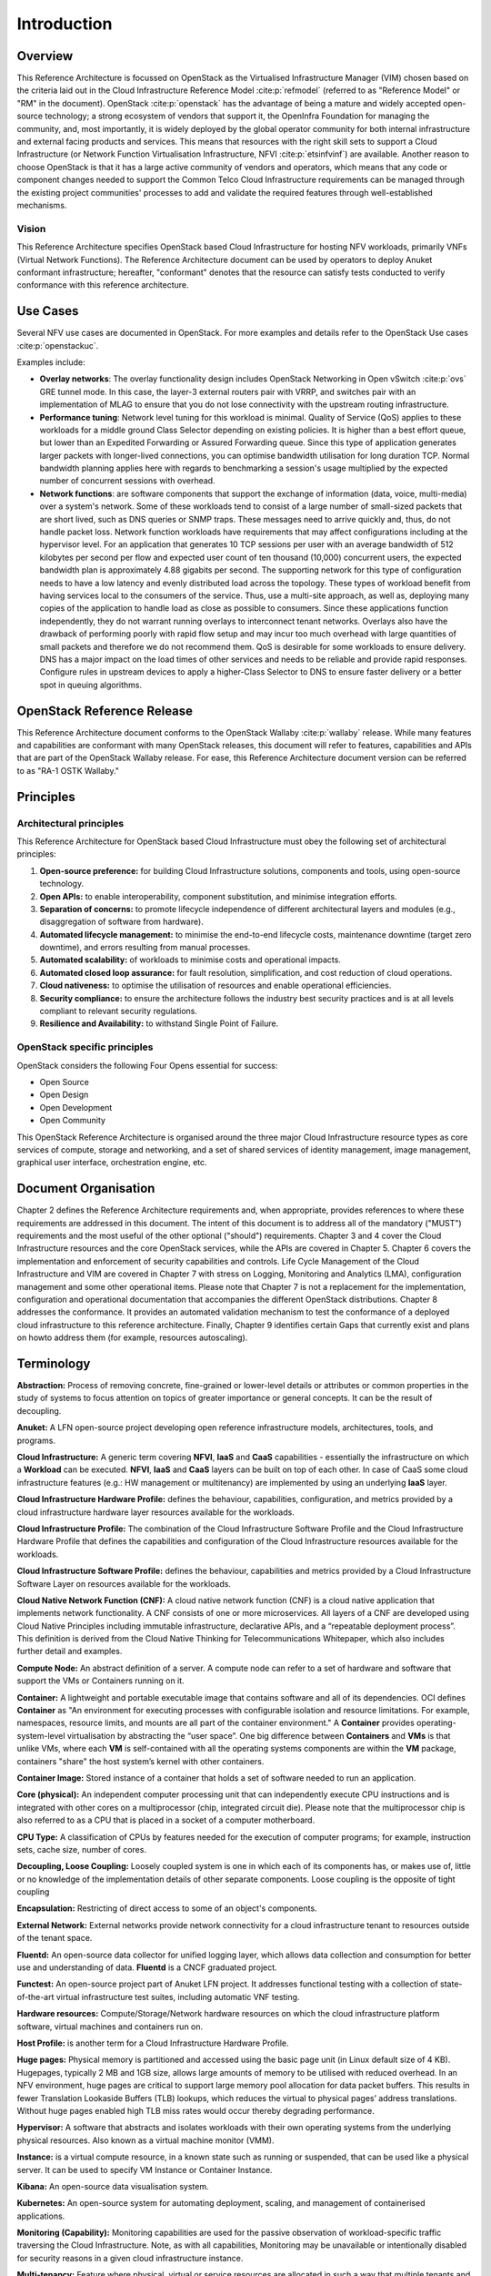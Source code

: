 Introduction
============

Overview
--------

This Reference Architecture is focussed on OpenStack as the Virtualised
Infrastructure Manager (VIM) chosen based on the criteria laid out in
the Cloud Infrastructure Reference Model :cite:p:`refmodel`
(referred to as "Reference Model" or "RM" in the document).
OpenStack :cite:p:`openstack` has the advantage of being a
mature and widely accepted open-source technology; a strong ecosystem of
vendors that support it, the OpenInfra Foundation for managing the
community, and, most importantly, it is widely deployed by the global
operator community for both internal infrastructure and external facing
products and services. This means that resources with the right skill
sets to support a Cloud Infrastructure (or Network Function Virtualisation
Infrastructure, NFVI :cite:p:`etsinfvinf`) are available.
Another reason to choose OpenStack is that it has a large active
community of vendors and operators, which means that any code or
component changes needed to
support the Common Telco Cloud Infrastructure requirements can be
managed through the existing project communities' processes to add and
validate the required features through well-established mechanisms.

Vision
~~~~~~

This Reference Architecture specifies OpenStack based Cloud
Infrastructure for hosting NFV workloads, primarily VNFs
(Virtual Network Functions). The
Reference Architecture document can be used by operators to deploy
Anuket conformant infrastructure; hereafter, "conformant" denotes that
the resource can satisfy tests conducted to verify conformance with this
reference architecture.

Use Cases
---------

Several NFV use cases are documented in OpenStack. For more examples and
details refer to the OpenStack Use cases :cite:p:`openstackuc`.

Examples include:

-  **Overlay networks**: The overlay functionality design includes
   OpenStack Networking in Open vSwitch :cite:p:`ovs`
   GRE tunnel mode. In this
   case, the layer-3 external routers pair with VRRP, and switches pair
   with an implementation of MLAG to ensure that you do not lose
   connectivity with the upstream routing infrastructure.

-  **Performance tuning**: Network level tuning for this workload is
   minimal. Quality of Service (QoS) applies to these workloads for a
   middle ground Class Selector depending on existing policies. It is
   higher than a best effort queue, but lower than an Expedited
   Forwarding or Assured Forwarding queue. Since this type of
   application generates larger packets with longer-lived connections,
   you can optimise bandwidth utilisation for long duration TCP. Normal
   bandwidth planning applies here with regards to benchmarking a
   session's usage multiplied by the expected number of concurrent
   sessions with overhead.

-  **Network functions**: are software components that support the
   exchange of information (data, voice, multi-media)
   over a system's network. Some of these workloads
   tend to consist of a large number of small-sized packets that are
   short lived, such as DNS queries or SNMP traps. These messages need
   to arrive quickly and, thus, do not handle packet loss. Network
   function workloads have requirements that may affect configurations
   including at the hypervisor level. For an application that generates
   10 TCP sessions per user with an average bandwidth of 512 kilobytes
   per second per flow and expected user count of ten thousand (10,000)
   concurrent users, the expected bandwidth plan is approximately 4.88
   gigabits per second. The supporting network for this type of
   configuration needs to have a low latency and evenly distributed load
   across the topology. These types of workload benefit from having
   services local to the consumers of the service. Thus, use a
   multi-site approach, as well as, deploying many copies of the
   application to handle load as close as possible to consumers. Since
   these applications function independently, they do not warrant
   running overlays to interconnect tenant networks. Overlays also have
   the drawback of performing poorly with rapid flow setup and may incur
   too much overhead with large quantities of small packets and
   therefore we do not recommend them. QoS is desirable for some
   workloads to ensure delivery. DNS has a major impact on the load
   times of other services and needs to be reliable and provide rapid
   responses. Configure rules in upstream devices to apply a
   higher-Class Selector to DNS to ensure faster delivery or a better
   spot in queuing algorithms.

OpenStack Reference Release
---------------------------

This Reference Architecture document conforms to the OpenStack
Wallaby :cite:p:`wallaby` release.
While many features and capabilities are conformant with many OpenStack
releases, this document will refer to features, capabilities and APIs
that are part of the OpenStack Wallaby release. For ease, this
Reference Architecture document version can be referred to as "RA-1 OSTK
Wallaby."

Principles
----------

Architectural principles
~~~~~~~~~~~~~~~~~~~~~~~~

This Reference Architecture for OpenStack based Cloud Infrastructure must obey the following
set of architectural principles:

#. **Open-source preference:** for building Cloud Infrastructure
   solutions, components and tools, using open-source technology.
#. **Open APIs:** to enable interoperability, component
   substitution, and minimise integration efforts.
#. **Separation of concerns:** to promote lifecycle independence of
   different architectural layers and modules (e.g., disaggregation of
   software from hardware).
#. **Automated lifecycle management:** to minimise the
   end-to-end lifecycle costs, maintenance downtime (target zero
   downtime), and errors resulting from manual processes.
#. **Automated scalability:** of workloads to minimise costs and
   operational impacts.
#. **Automated closed loop assurance:** for fault resolution,
   simplification, and cost reduction of cloud operations.
#. **Cloud nativeness:** to optimise the utilisation of resources
   and enable operational efficiencies.
#. **Security compliance:** to ensure the architecture follows
   the industry best security practices and is at all levels compliant
   to relevant security regulations.
#. **Resilience and Availability:** to withstand
   Single Point of Failure.

OpenStack specific principles
~~~~~~~~~~~~~~~~~~~~~~~~~~~~~

OpenStack considers the following Four Opens essential for success:

-  Open Source
-  Open Design
-  Open Development
-  Open Community

This OpenStack Reference Architecture is organised around the three
major Cloud Infrastructure resource types as core services of compute,
storage and networking, and a set of shared services of identity
management, image management, graphical user interface, orchestration
engine, etc.

Document Organisation
---------------------

Chapter 2 defines the Reference Architecture requirements and, when
appropriate, provides references to where these requirements are
addressed in this document. The intent of this document is to address
all of the mandatory ("MUST") requirements and the most useful of the
other optional ("should") requirements. Chapter 3 and 4 cover the Cloud
Infrastructure resources and the core OpenStack services, while the APIs
are covered in Chapter 5. Chapter 6 covers the implementation and
enforcement of security capabilities and controls. Life Cycle Management
of the Cloud Infrastructure and VIM are covered in Chapter 7 with stress
on Logging, Monitoring and Analytics (LMA), configuration management and
some other operational items. Please note that Chapter 7 is not a
replacement for the implementation, configuration and operational
documentation that accompanies the different OpenStack distributions.
Chapter 8 addresses the conformance. It provides an automated validation
mechanism to test the conformance of a deployed cloud infrastructure to
this reference architecture. Finally, Chapter 9 identifies certain Gaps
that currently exist and plans on howto address them (for example,
resources autoscaling).

Terminology
-----------

**Abstraction:** Process of removing concrete, fine-grained or
lower-level details or attributes or common properties in the study of
systems to focus attention on topics of greater importance or general
concepts. It can be the result of decoupling.

**Anuket:** A LFN open-source project developing open reference
infrastructure models, architectures, tools, and programs.

**Cloud Infrastructure:** A generic term covering **NFVI**, **IaaS** and
**CaaS** capabilities - essentially the infrastructure on which a
**Workload** can be executed.
**NFVI**, **IaaS** and **CaaS** layers can be built on top of each
other. In case of CaaS some cloud infrastructure features (e.g.: HW
management or multitenancy) are implemented by using an underlying
**IaaS** layer.

**Cloud Infrastructure Hardware Profile:** defines the behaviour,
capabilities, configuration, and metrics provided by a cloud
infrastructure hardware layer resources available for the workloads.

**Cloud Infrastructure Profile:** The combination of the Cloud
Infrastructure Software Profile and the Cloud Infrastructure Hardware
Profile that defines the capabilities and configuration of the Cloud
Infrastructure resources available for the workloads.

**Cloud Infrastructure Software Profile:** defines the behaviour,
capabilities and metrics provided by a Cloud Infrastructure Software
Layer on resources available for the workloads.

**Cloud Native Network Function (CNF):** A cloud native network function
(CNF) is a cloud native application that implements network
functionality. A CNF consists of one or more microservices. All layers
of a CNF are developed using Cloud Native Principles including immutable
infrastructure, declarative APIs, and a “repeatable deployment process”.
This definition is derived from the Cloud Native Thinking for
Telecommunications Whitepaper, which also includes further detail
and examples.

**Compute Node:** An abstract definition of a server.
A compute node can refer to a set of hardware and software that
support the VMs or Containers running on it.

**Container:** A lightweight and portable executable image that contains
software and all of its dependencies.
OCI defines **Container** as "An environment for executing
processes with configurable isolation and resource limitations. For
example, namespaces, resource limits, and mounts are all part of the
container environment." A **Container** provides operating-system-level
virtualisation by abstracting the “user space”. One big difference
between **Containers** and **VMs** is that unlike VMs, where each **VM**
is self-contained with all the operating systems components are within
the **VM** package, containers "share" the host system’s kernel with
other containers.

**Container Image:** Stored instance of a container that holds a set of
software needed to run an application.

**Core (physical):** An independent computer processing unit that can
independently execute CPU instructions and is integrated with other
cores on a multiprocessor (chip, integrated circuit die). Please note
that the multiprocessor chip is also referred to as a CPU that is placed
in a socket of a computer motherboard.

**CPU Type:** A classification of CPUs by features needed for the
execution of computer programs; for example, instruction sets, cache
size, number of cores.

**Decoupling, Loose Coupling:** Loosely coupled system is one in which
each of its components has, or makes use of, little or no knowledge of
the implementation details of other separate components. Loose coupling
is the opposite of tight coupling

**Encapsulation:** Restricting of direct access to some of an object's
components.

**External Network:** External networks provide network connectivity for
a cloud infrastructure tenant to resources outside of the tenant space.

**Fluentd:** An open-source data collector for unified
logging layer, which allows data collection and consumption for better
use and understanding of data. **Fluentd** is a CNCF graduated project.

**Functest:** An open-source project part of Anuket LFN project.
It addresses functional testing with a collection of state-of-the-art
virtual infrastructure test suites, including automatic VNF testing.

**Hardware resources:** Compute/Storage/Network hardware resources on
which the cloud infrastructure platform software, virtual machines and
containers run on.

**Host Profile:** is another term for a Cloud Infrastructure Hardware
Profile.

**Huge pages:** Physical memory is partitioned and accessed using the
basic page unit (in Linux default size of 4 KB). Hugepages, typically 2
MB and 1GB size, allows large amounts of memory to be utilised with
reduced overhead. In an NFV environment, huge pages are critical to
support large memory pool allocation for data packet buffers. This
results in fewer Translation Lookaside Buffers (TLB) lookups, which
reduces the virtual to physical pages’ address translations. Without
huge pages enabled high TLB miss rates would occur thereby degrading
performance.

**Hypervisor:** A software that abstracts and isolates workloads with
their own operating systems from the underlying physical resources. Also
known as a virtual machine monitor (VMM).

**Instance:** is a virtual compute resource, in a known state such as
running or suspended, that can be used like a physical server.
It can be used to specify VM Instance or Container Instance.

**Kibana:** An open-source data visualisation system.

**Kubernetes:** An open-source system for automating deployment, scaling,
and management of containerised applications.

**Monitoring (Capability):** Monitoring capabilities are used for the
passive observation of workload-specific traffic traversing the Cloud
Infrastructure. Note, as with all capabilities, Monitoring may be
unavailable or intentionally disabled for security reasons in a given
cloud infrastructure instance.

**Multi-tenancy:** Feature where physical, virtual or service resources
are allocated in such a way that multiple tenants and their computations
and data are isolated from and inaccessible by each other.

**Network Function (NF):** Functional block or application that has
well-defined external interfaces and well-defined functional behaviour.
Within **NFV**, a **Network Function** is implemented in a form of
**Virtualised NF** (VNF) or a **Cloud Native NF** (CNF).

**NFV Orchestrator (NFVO):** Manages the VNF lifecycle and **Cloud
Infrastructure** resources (supported by the **VIM**) to ensure an
optimised allocation of the necessary resources and connectivity.

**Network Function Virtualisation (NFV):** The concept of separating
network functions from the hardware they run on by using a virtual
hardware abstraction layer.

**Network Function Virtualisation Infrastructure (NFVI):** The totality
of all hardware and software components used to build the environment in
which a set of virtual applications (VAs) are deployed; also referred to
as cloud infrastructure.
The NFVI can span across many locations, e.g., places where data
centres or edge nodes are operated. The network providing connectivity
between these locations is regarded to be part of the cloud
infrastructure. **NFVI** and **VNF** are the top-level conceptual
entities in the scope of Network Function Virtualisation. All other
components are sub-entities of these two main entities.

**Network Service (NS):** Composition of **Network Function**\ (s)
and/or **Network Service**\ (s), defined by its functional and
behavioural specification, including the service lifecycle.

**Open Network Automation Platform (ONAP):** A LFN project developing a
comprehensive platform for orchestration, management, and automation
of network and edge computing services for network operators,
cloud providers, and enterprises.

**ONAP OpenLab:** ONAP community lab.

**Open Platform for NFV (OPNFV):** A collaborative project under
the Linux Foundation. OPNFV is now part of the LFN Anuket project.
It aims to implement, test, and deploy tools for conformance and
performance of NFV infrastructure.

**OPNFV Verification Program (OVP):** An open-source,
community-led compliance and verification program aiming to demonstrate
the readiness and availability of commercial NFV products and services
using OPNFV and ONAP components.

**Platform:** A cloud capabilities type in which the cloud service user
can deploy, manage and run customer-created or customer-acquired
applications using one or more programming languages and one or more
execution environments supported by the cloud service provider. Adapted
from ITU-T Y.3500.
This includes the physical infrastructure, Operating Systems,
virtualisation/containerisation software and other orchestration,
security, monitoring/logging and life-cycle management software.

**Prometheus:** An open-source monitoring and alerting system.

**Quota:** An imposed upper limit on specific types of resources,
usually used to prevent excessive resource consumption by a given
consumer (tenant, VM, container).

**Resource pool:** A logical grouping of cloud infrastructure hardware
and software resources. A resource pool can be based on a certain
resource type (for example, compute, storage and network) or a
combination of resource types. A **Cloud Infrastructure** resource can
be part of none, one or more resource pools.

**Simultaneous Multithreading (SMT):** Simultaneous multithreading (SMT)
is a technique for improving the overall efficiency of superscalar CPUs
with hardware multithreading. SMT permits multiple independent threads
of execution on a single core to better utilise the resources provided
by modern processor architectures.

**Shaker:** A distributed data-plane testing tool built for OpenStack.

**Software Defined Storage (SDS):** An architecture which consists of
the storage software that is independent from the underlying storage
hardware. The storage access software provides data request interfaces
(APIs) and the SDS controller software provides storage access services
and networking.

**Tenant:** Cloud service users sharing access to a set of physical and
virtual resources, ITU-T Y.3500.
Tenants represent an independently manageable logical pool of
compute, storage and network resources abstracted from physical
hardware.

**Tenant Instance:** Refers to an Instance owned by or dedicated for
use by a single **Tenant**.

**Tenant (Internal) Networks:** Virtual networks that are internal to
**Tenant Instances**.

**User**: Natural person, or entity acting on their behalf, associated
with a cloud service customer that uses cloud services.
Examples of such entities include devices and applications.

**Virtual CPU (vCPU):** Represents a portion of the host's computing
resources allocated to a virtualised resource, for example, to a virtual
machine or a container. One or more vCPUs can be assigned to a
virtualised resource.

**Virtualised Infrastructure Manager (VIM):** Responsible for
controlling and managing the Network Function Virtualisation
Infrastructure (NFVI) compute, storage and network resources.

**Virtual Machine (VM):** Virtualised computation environment that
behaves like a physical computer/server.
A **VM** consists of all of the components (processor (CPU),
memory, storage, interfaces/ports, etc.) of a physical computer/server.
It is created using sizing information or Compute Flavour.

**Virtualised Network Function (VNF):** A software implementation of a
Network Function, capable of running on the Cloud Infrastructure.
**VNFs** are built from one or more VNF Components (VNFC) and, in most
cases, the VNFC is hosted on a single VM or Container.

**Virtual Compute resource (a.k.a. virtualisation container):**
Partition of a compute node that provides an isolated virtualised
computation environment.

**Virtual Storage resource:** Virtualised non-volatile storage allocated
to a virtualised computation environment hosting a **VNFC**.

**Virtual Networking resource:** Routes information among the network
interfaces of a virtual compute resource and physical network
interfaces, providing the necessary connectivity.

**VMTP:** A data path performance measurement tool built specifically
for OpenStack clouds.

**Workload:** An application (for example **VNF**, or **CNF**) that
performs certain task(s) for the users. In the Cloud Infrastructure,
these applications run on top of compute resources such as **VMs** or
**Containers**.

Abbreviations
-------------

.. list-table::
   :widths: 20 60
   :header-rows: 1

   * - Abbreviation/Acronym
     - Definition
   * - API
     - Application Programming Interface
   * - BGP VPN
     - Border gateway Protocol Virtual Private network
   * - CI/CD
     - Continuous Integration/Continuous Deployment
   * - CNTT
     - Cloud iNfrastructure Task Force
   * - CPU
     - Central Processing Unit
   * - DNS
     - Domain Name System
   * - DPDK
     - Data Plane Development Kit
   * - DHCP
     - Dynamic Host Configuration Protocol
   * - ECMP
     - Equal Cost Multi-Path routing
   * - ETSI
     - European Telecommunications Standards Institute
   * - FPGA
     - Field Programmable Gate Array
   * - MB/GB/TB
     - MegaByte/GigaByte/TeraByte
   * - GPU
     - Graphics Processing Unit
   * - GRE
     - Generic Routing Encapsulation
   * - GSM
     - Global System for Mobile Communications (originally Groupe Spécial Mobile)
   * - GSMA
     - GSM Association
   * - GSLB
     - Global Service Load Balancer
   * - GUI
     - Graphical User Interface
   * - HA
     - High Availability
   * - HDD
     - Hard Disk Drive
   * - HTTP
     - HyperText Transfer Protocol
   * - HW
     - Hardware
   * - IaaC (also IaC)
     - Infrastructure as a Code
   * - IaaS
     - Infrastructure as a Service
   * - ICMP
     - Internet Control Message Protocol
   * - IMS
     - IP Multimedia Sub System
   * - IO
     - Input/Output
   * - IOPS
     - Input/Output per Second
   * - IPMI
     - Intelligent Platform Management Interface
   * - KVM
     - Kernel-based Virtual Machine
   * - LCM
     - LifeCycle Management
   * - LDAP
     - Lightweight Directory Access Protocol
   * - LFN
     - Linux Foundation Networking
   * - LMA
     - Logging, Monitoring and Analytics
   * - LVM
     - Logical Volume Management
   * - MANO
     - Management ANd Orchestration
   * - MLAG
     - Multi-chassis Link Aggregation Group
   * - NAT
     - Network Address Translation
   * - NFS
     - Network File System
   * - NFV
     - Network Function Virtualisation
   * - NFVI
     - Network Function Virtualisation Infrastructure
   * - NIC
     - Network Interface Card
   * - NPU
     - Numeric Processing Unit
   * - NTP
     - Network Time Protocol
   * - NUMA
     - Non-Uniform Memory Access
   * - OAI
     - Open Air Interface
   * - OS
     - Operating System
   * - OSTK
     - OpenStack
   * - OPNFV
     - Open Platform for NFV
   * - OVS
     - Open vSwitch
   * - OWASP
     - Open Web Application Security Project
   * - PCIe
     - Peripheral Component Interconnect Express
   * - PCI-PT
     - PCIe PassThrough
   * - PXE
     - Preboot Execution Environment
   * - QoS
     - Quality of Service
   * - RA
     - Reference Architecture
   * - RA-1
     - Reference Architecture 1 (i.e., Reference Architecture for OpenStack-based Cloud Infrastructure)
   * - RBAC
     - Role-based Access Control
   * - RBD
     - RADOS Block Device
   * - REST
     - Representational state transfer
   * - RI
     - Reference Implementation
   * - RM
     - Reference Model
   * - SAST
     - Static Application Security Testing
   * - SDN
     - Software Defined Networking
   * - SFC
     - Service Function Chaining
   * - SG
     - Security Group
   * - SLA
     - Service Level Agreement
   * - SMP
     - Symmetric MultiProcessing
   * - SMT
     - Simultaneous MultiThreading
   * - SNAT
     - Source Network Address Translation
   * - SNMP
     - Simple Network Management Protocol
   * - SR-IOV
     - Single Root Input Output Virtualisation
   * - SSD
     - Solid State Drive
   * - SSL
     - Secure Sockets Layer
   * - SUT
     - System Under Test
   * - TCP
     - Transmission Control Protocol
   * - TLS
     - Transport Layer Security
   * - ToR
     - Top of Rack
   * - TPM
     - Trusted Platform Module
   * - UDP
     - User Data Protocol
   * - VIM
     - Virtualised Infrastructure Manager
   * - VLAN
     - Virtual LAN
   * - VM
     - Virtual Machine
   * - VNF
     - Virtual Network Function
   * - VRRP
     - Virtual Router Redundancy Protocol
   * - VTEP
     - VXLAN Tunnel End Point
   * - VXLAN
     - Virtual Extensible LAN
   * - WAN
     - Wide Area Network
   * - ZTA
     - Zero Trust Architecture

Conventions
-----------

The key words "**MUST**", "**MUST NOT**", "required", "**SHALL**",
**SHALL NOT**", "**SHOULD**", "**SHOULD NOT**", "recommended", "**MAY**", and
"**OPTIONAL**" in this document are to be interpreted as described in
RFC 2119 :cite:p:`rfc2119`.
